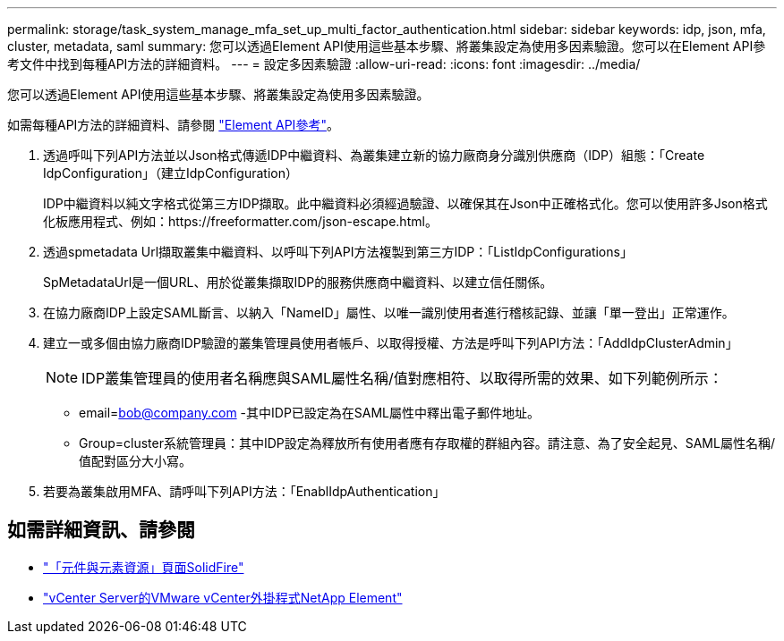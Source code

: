 ---
permalink: storage/task_system_manage_mfa_set_up_multi_factor_authentication.html 
sidebar: sidebar 
keywords: idp, json, mfa, cluster, metadata, saml 
summary: 您可以透過Element API使用這些基本步驟、將叢集設定為使用多因素驗證。您可以在Element API參考文件中找到每種API方法的詳細資料。 
---
= 設定多因素驗證
:allow-uri-read: 
:icons: font
:imagesdir: ../media/


[role="lead"]
您可以透過Element API使用這些基本步驟、將叢集設定為使用多因素驗證。

如需每種API方法的詳細資料、請參閱 link:../api/index.html["Element API參考"]。

. 透過呼叫下列API方法並以Json格式傳遞IDP中繼資料、為叢集建立新的協力廠商身分識別供應商（IDP）組態：「Create IdpConfiguration」（建立IdpConfiguration）
+
IDP中繼資料以純文字格式從第三方IDP擷取。此中繼資料必須經過驗證、以確保其在Json中正確格式化。您可以使用許多Json格式化板應用程式、例如：https://freeformatter.com/json-escape.html。

. 透過spmetadata Url擷取叢集中繼資料、以呼叫下列API方法複製到第三方IDP：「ListIdpConfigurations」
+
SpMetadataUrl是一個URL、用於從叢集擷取IDP的服務供應商中繼資料、以建立信任關係。

. 在協力廠商IDP上設定SAML斷言、以納入「NameID」屬性、以唯一識別使用者進行稽核記錄、並讓「單一登出」正常運作。
. 建立一或多個由協力廠商IDP驗證的叢集管理員使用者帳戶、以取得授權、方法是呼叫下列API方法：「AddIdpClusterAdmin」
+

NOTE: IDP叢集管理員的使用者名稱應與SAML屬性名稱/值對應相符、以取得所需的效果、如下列範例所示：

+
** email=bob@company.com -其中IDP已設定為在SAML屬性中釋出電子郵件地址。
** Group=cluster系統管理員：其中IDP設定為釋放所有使用者應有存取權的群組內容。請注意、為了安全起見、SAML屬性名稱/值配對區分大小寫。


. 若要為叢集啟用MFA、請呼叫下列API方法：「EnablIdpAuthentication」




== 如需詳細資訊、請參閱

* https://www.netapp.com/data-storage/solidfire/documentation["「元件與元素資源」頁面SolidFire"^]
* https://docs.netapp.com/us-en/vcp/index.html["vCenter Server的VMware vCenter外掛程式NetApp Element"^]

